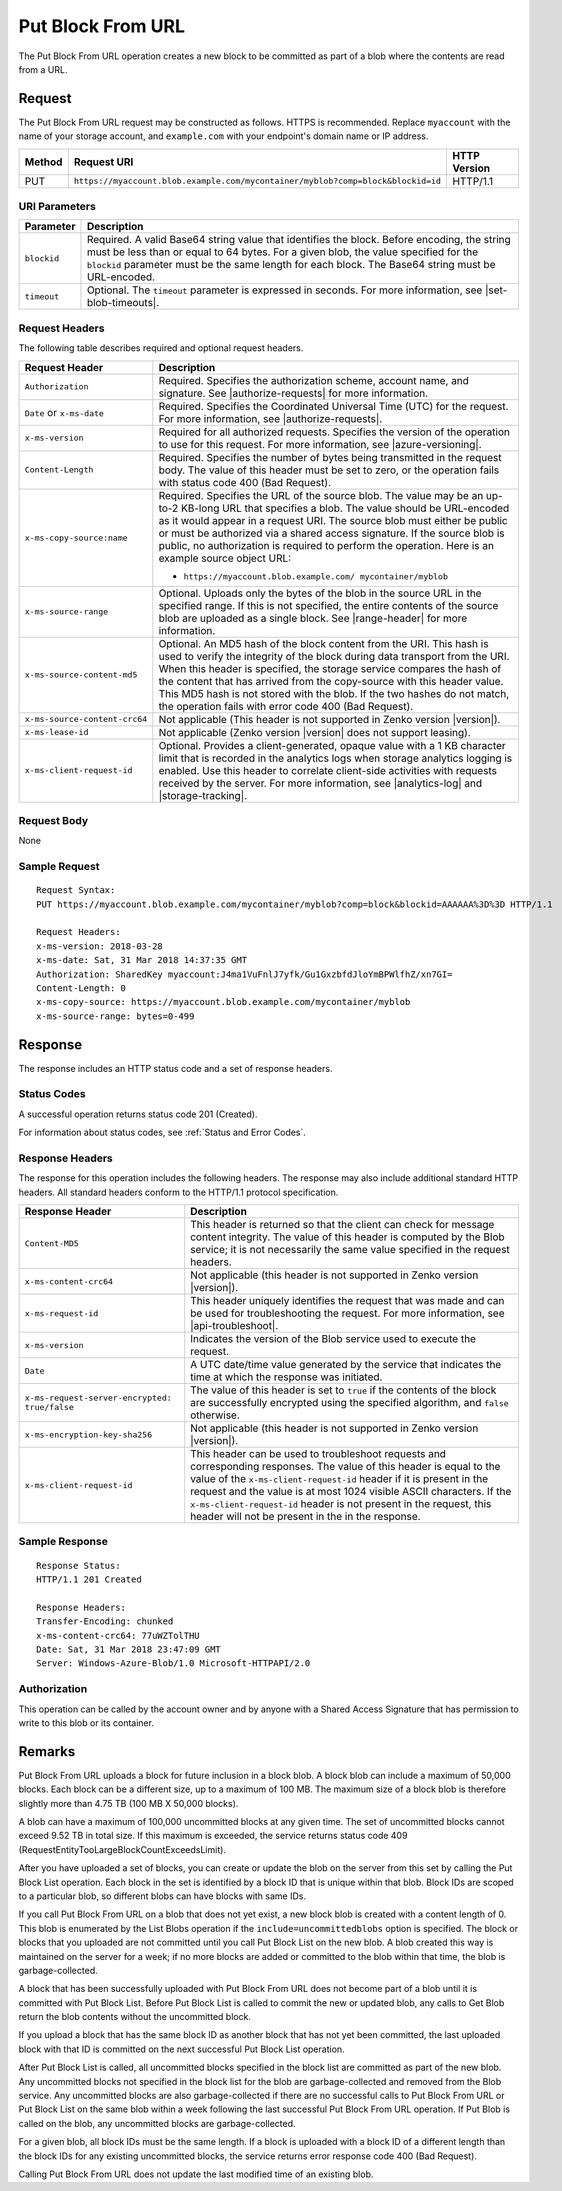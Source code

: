 .. _Put Block From URL:

Put Block From URL
==================

The Put Block From URL operation creates a new block to be committed as part
of a blob where the contents are read from a URL.

Request
-------

The Put Block From URL request may be constructed as follows. HTTPS is
recommended. Replace ``myaccount`` with the name of your storage account, and
``example.com`` with your endpoint's domain name or IP address.

.. tabularcolumns:: X{0.10\textwidth}X{0.70\textwidth}X{0.15\textwidth}
.. table::

   +--------+---------------------------------------------------------------------------------+--------------+
   | Method | Request URI                                                                     | HTTP Version |
   +========+=================================================================================+==============+
   | PUT    | ``https://myaccount.blob.example.com/mycontainer/myblob?comp=block&blockid=id`` | HTTP/1.1     |
   +--------+---------------------------------------------------------------------------------+--------------+

URI Parameters
~~~~~~~~~~~~~~

.. tabularcolumns:: X{0.15\textwidth}X{0.80\textwidth}
.. table::

   +-------------+---------------------------------------------------------+
   | Parameter   | Description                                             |
   +=============+=========================================================+
   | ``blockid`` | Required. A valid Base64 string                         |
   |             | value that identifies the block.                        |
   |             | Before encoding, the string                             |
   |             | must be less than or equal to 64 bytes.                 |
   |             | For a given blob, the value specified for the           |
   |             | ``blockid`` parameter must be the                       |
   |             | same length for each block.                             |
   |             | The Base64 string must be URL-encoded.                  |
   +-------------+---------------------------------------------------------+
   | ``timeout`` | Optional. The ``timeout`` parameter is expressed in     |
   |             | seconds. For more information, see |set-blob-timeouts|. |
   +-------------+---------------------------------------------------------+

Request Headers
~~~~~~~~~~~~~~~

The following table describes required and optional request headers.

.. tabularcolumns:: X{0.35\textwidth}X{0.60\textwidth}
.. table::
   :class: longtable

   +-------------------------------+---------------------------------------------+
   | Request Header                | Description                                 |
   +===============================+=============================================+
   | ``Authorization``             | Required. Specifies the                     |
   |                               | authorization scheme, account               |
   |                               | name, and signature. See                    |
   |                               | |authorize-requests| for more               |
   |                               | information.                                |
   +-------------------------------+---------------------------------------------+
   | ``Date`` or ``x-ms-date``     | Required. Specifies the                     |
   |                               | Coordinated Universal Time (UTC)            |
   |                               | for the request. For more                   |
   |                               | information, see |authorize-requests|.      |
   +-------------------------------+---------------------------------------------+
   | ``x-ms-version``              | Required for all authorized                 |
   |                               | requests. Specifies the version             |
   |                               | of the operation to use for this            |
   |                               | request. For more information,              |
   |                               | see |azure-versioning|.                     |
   +-------------------------------+---------------------------------------------+
   | ``Content-Length``            | Required. Specifies the number of           |
   |                               | bytes being transmitted in the              |
   |                               | request body. The value of this             |
   |                               | header must be set to zero, or the          |
   |                               | operation fails with status code 400        |
   |                               | (Bad Request).                              |
   +-------------------------------+---------------------------------------------+
   | ``x-ms-copy-source:name``     | Required. Specifies the URL of              |
   |                               | the source blob. The value may be           |
   |                               | an up-to-2 KB-long URL                      |
   |                               | that specifies a blob. The value            |
   |                               | should be URL-encoded as it would           |
   |                               | appear in a request URI. The                |
   |                               | source blob must either be public           |
   |                               | or must be authorized via a                 |
   |                               | shared access signature. If the             |
   |                               | source blob is public, no                   |
   |                               | authorization is required to                |
   |                               | perform the operation. Here is an           |
   |                               | example source object URL:                  |
   |                               |                                             |
   |                               | - ``https://myaccount.blob.example.com/     |
   |                               |   mycontainer/myblob``                      |
   |                               |                                             |
   +-------------------------------+---------------------------------------------+
   | ``x-ms-source-range``         | Optional. Uploads only the bytes            |
   |                               | of the blob in the source URL in            |
   |                               | the specified range. If this is             |
   |                               | not specified, the entire contents of the   |
   |                               | source blob are uploaded as a single block. |
   |                               | See |range-header| for more information.    |
   +-------------------------------+---------------------------------------------+
   | ``x-ms-source-content-md5``   | Optional. An MD5 hash of the                |
   |                               | block content from the URI. This            |
   |                               | hash is used to verify the                  |
   |                               | integrity of the block during data          |
   |                               | transport from the URI. When this header is |
   |                               | specified, the storage service              |
   |                               | compares the hash of the content            |
   |                               | that has arrived from the                   |
   |                               | copy-source with this header value.         |
   |                               | This MD5 hash is not stored with the blob.  |
   |                               | If the two hashes do not match,             |
   |                               | the operation fails with error code 400     |
   |                               | (Bad Request).                              |
   +-------------------------------+---------------------------------------------+
   | ``x-ms-source-content-crc64`` | Not applicable (This header is not          |
   |                               | supported in Zenko version |version|).      |
   +-------------------------------+---------------------------------------------+
   | ``x-ms-lease-id``             | Not applicable (Zenko version |version|     |
   |                               | does not support leasing).                  |
   +-------------------------------+---------------------------------------------+
   | ``x-ms-client-request-id``    | Optional. Provides a                        |
   |                               | client-generated, opaque value              |
   |                               | with a 1 KB character limit that            |
   |                               | is recorded in the analytics logs           |
   |                               | when storage analytics logging is           |
   |                               | enabled. Use this header to correlate       |
   |                               | client-side activities with requests        |
   |                               | received by the server. For more            |
   |                               | information, see |analytics-log| and        |
   |                               | |storage-tracking|.                         |
   +-------------------------------+---------------------------------------------+

Request Body
~~~~~~~~~~~~

None

Sample Request
~~~~~~~~~~~~~~

::

   Request Syntax:
   PUT https://myaccount.blob.example.com/mycontainer/myblob?comp=block&blockid=AAAAAA%3D%3D HTTP/1.1

   Request Headers:
   x-ms-version: 2018-03-28
   x-ms-date: Sat, 31 Mar 2018 14:37:35 GMT
   Authorization: SharedKey myaccount:J4ma1VuFnlJ7yfk/Gu1GxzbfdJloYmBPWlfhZ/xn7GI=
   Content-Length: 0
   x-ms-copy-source: https://myaccount.blob.example.com/mycontainer/myblob
   x-ms-source-range: bytes=0-499

Response
--------

The response includes an HTTP status code and a set of response headers.

Status Codes
~~~~~~~~~~~~

A successful operation returns status code 201 (Created).

For information about status codes, see :ref:`Status and Error Codes`.

Response Headers
~~~~~~~~~~~~~~~~

The response for this operation includes the following headers. The response may
also include additional standard HTTP headers. All standard headers conform to
the HTTP/1.1 protocol specification.

.. tabularcolumns:: X{0.35\textwidth}X{0.60\textwidth}
.. table::

   +-----------------------------------------------+---------------------------------------------+
   | Response Header                               | Description                                 |
   +===============================================+=============================================+
   | ``Content-MD5``                               | This header is returned so that             |
   |                                               | the client can check for message            |
   |                                               | content integrity. The value of             |
   |                                               | this header is computed by the              |
   |                                               | Blob service; it is not                     |
   |                                               | necessarily the same value                  |
   |                                               | specified in the request headers.           |
   +-----------------------------------------------+---------------------------------------------+
   | ``x-ms-content-crc64``                        | Not applicable (this header is              |
   |                                               | not supported in Zenko version              |
   |                                               | |version|).                                 |
   +-----------------------------------------------+---------------------------------------------+
   | ``x-ms-request-id``                           | This header uniquely identifies             |
   |                                               | the request that was made and can           |
   |                                               | be used for troubleshooting the             |
   |                                               | request. For more information,              |
   |                                               | see |api-troubleshoot|.                     |
   +-----------------------------------------------+---------------------------------------------+
   | ``x-ms-version``                              | Indicates the version of the Blob           |
   |                                               | service used to execute the                 |
   |                                               | request.                                    |
   +-----------------------------------------------+---------------------------------------------+
   | ``Date``                                      | A UTC date/time value generated             |
   |                                               | by the service that indicates the           |
   |                                               | time at which the response was              |
   |                                               | initiated.                                  |
   +-----------------------------------------------+---------------------------------------------+
   | ``x-ms-request-server-encrypted: true/false`` | The value of this header is set to ``true`` |
   |                                               | if the contents of the block are            |
   |                                               | successfully encrypted using the specified  |
   |                                               | algorithm, and ``false`` otherwise.         |
   +-----------------------------------------------+---------------------------------------------+
   | ``x-ms-encryption-key-sha256``                | Not applicable (this header is              |
   |                                               | not supported in Zenko version              |
   |                                               | |version|).                                 |
   +-----------------------------------------------+---------------------------------------------+
   | ``x-ms-client-request-id``                    | This header can be used to                  |
   |                                               | troubleshoot requests and                   |
   |                                               | corresponding responses. The                |
   |                                               | value of this header is equal to            |
   |                                               | the value of the ``x-ms-client-request-id`` |
   |                                               | header if it is present in the request      |
   |                                               | and the value is at most 1024               |
   |                                               | visible ASCII characters. If the            |
   |                                               | ``x-ms-client-request-id`` header           |
   |                                               | is not present in the request, this header  |
   |                                               | will not be present in the in the response. |
   +-----------------------------------------------+---------------------------------------------+

Sample Response
~~~~~~~~~~~~~~~

::

   Response Status:
   HTTP/1.1 201 Created

   Response Headers:
   Transfer-Encoding: chunked
   x-ms-content-crc64: 77uWZTolTHU
   Date: Sat, 31 Mar 2018 23:47:09 GMT
   Server: Windows-Azure-Blob/1.0 Microsoft-HTTPAPI/2.0

Authorization
~~~~~~~~~~~~~

This operation can be called by the account owner and by anyone with a Shared
Access Signature that has permission to write to this blob or its container.

Remarks
-------

Put Block From URL uploads a block for future inclusion in a block blob. A
block blob can include a maximum of 50,000 blocks. Each block can be a different
size, up to a maximum of 100 MB. The maximum size of a block blob is therefore
slightly more than 4.75 TB (100 MB X 50,000 blocks).

A blob can have a maximum of 100,000 uncommitted blocks at any given time. The
set of uncommitted blocks cannot exceed 9.52 TB in total size. If this maximum
is exceeded, the service returns status code 409
(RequestEntityTooLargeBlockCountExceedsLimit).

After you have uploaded a set of blocks, you can create or update the blob on
the server from this set by calling the Put Block List operation. Each block in
the set is identified by a block ID that is unique within that blob. Block IDs
are scoped to a particular blob, so different blobs can have blocks with same
IDs.

If you call Put Block From URL on a blob that does not yet exist, a new block
blob is created with a content length of 0. This blob is enumerated by the List
Blobs operation if the ``include=uncommittedblobs`` option is specified. The
block or blocks that you uploaded are not committed until you call Put Block
List on the new blob. A blob created this way is maintained on the server for a
week; if no more blocks are added or committed to the blob within that time, the
blob is garbage-collected.

A block that has been successfully uploaded with Put Block From URL does not
become part of a blob until it is committed with Put Block List. Before Put
Block List is called to commit the new or updated blob, any calls to Get Blob
return the blob contents without the uncommitted block.

If you upload a block that has the same block ID as another block that has not
yet been committed, the last uploaded block with that ID is committed on
the next successful Put Block List operation.

After Put Block List is called, all uncommitted blocks specified in the block
list are committed as part of the new blob. Any uncommitted blocks not specified
in the block list for the blob are garbage-collected and removed from the Blob
service. Any uncommitted blocks are also garbage-collected if there are no
successful calls to Put Block From URL or Put Block List on the same blob within
a week following the last successful Put Block From URL operation. If Put Blob
is called on the blob, any uncommitted blocks are garbage-collected.

For a given blob, all block IDs must be the same length. If a block is uploaded
with a block ID of a different length than the block IDs for any existing
uncommitted blocks, the service returns error response code 400 (Bad Request).

Calling Put Block From URL does not update the last modified time of an existing
blob.
